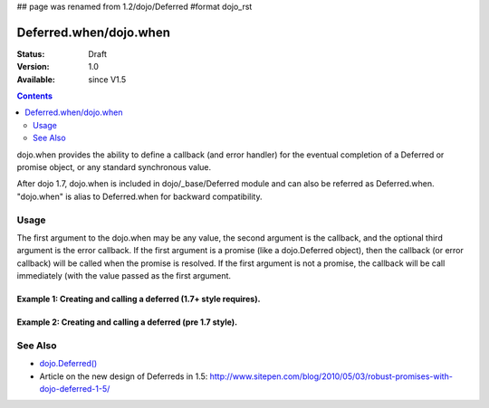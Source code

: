 ## page was renamed from 1.2/dojo/Deferred
#format dojo_rst

Deferred.when/dojo.when
=============

:Status: Draft
:Version: 1.0
:Available: since V1.5

.. contents::
    :depth: 2

dojo.when provides the ability to define a callback (and error handler) for the eventual completion of a Deferred or promise object, or any standard synchronous value. 

After dojo 1.7, dojo.when is included in dojo/_base/Deferred module and can also be referred as Deferred.when. "dojo.when" is alias to Deferred.when for backward compatibility.


=====
Usage
=====

The first argument to the dojo.when may be any value, the second argument is the callback, and the optional third argument is the error callback. If the first argument is a promise (like a dojo.Deferred object), then the callback (or error callback) will be called when the promise is resolved. If the first argument is not a promise, the callback will be call immediately (with the value passed as the first argument.

Example 1:  Creating and calling a deferred (1.7+ style requires).
------------------------------------------------------------------

.. code-block :: javascript
  :linenos:

  require(["dojo/_base/Deferred"], function(Deferred){ // Note, we're aliasing the Deferred module's returned api to 'Deferred'
    
    Deferred.when(4, print); // this will print 4 immediately
    
    var fourAsync = new Deferred();
    Deferred.when(fourAsync, print); // this will print 4, one second later when the Deferred is resolved
    setTimeout(function(){
      fourAsync.resolve(4);
    }, 1000);
    
    function print(value){
      console.log(value);
    };
  });


Example 2:  Creating and calling a deferred (pre 1.7 style).
------------------------------------------------------------

.. code-block :: javascript
  :linenos:

  dojo.when(4, print); // this will print 4 immediately
  
  var fourAsync = new dojo.Deferred();
  dojo.when(fourAsync, print); // this will print 4, one second later when the Deferred is resolved
  setTimeout(function(){
    fourAsync.callback(4);
  }, 1000);
  
  function print(value){
    console.log(value);
  }

========
See Also
========

* `dojo.Deferred() <dojo/Deferred>`_
* Article on the new design of Deferreds in 1.5: http://www.sitepen.com/blog/2010/05/03/robust-promises-with-dojo-deferred-1-5/
